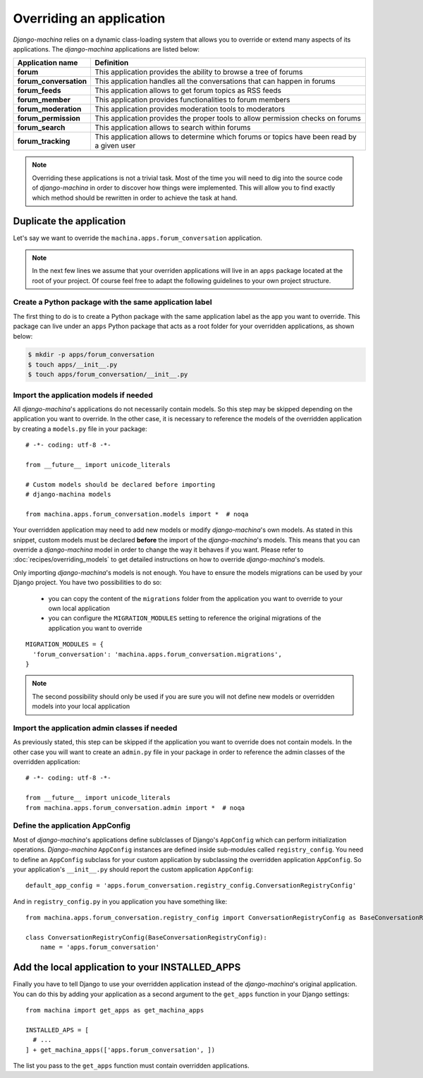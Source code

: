 #########################
Overriding an application
#########################

*Django-machina* relies on a dynamic class-loading system that allows you to override or extend many
aspects of its applications. The *django-machina* applications are listed below:

+-------------------------------+----------------------------------------------------------------------------------------------------+
| Application name              | Definition                                                                                         |
+===============================+====================================================================================================+
| **forum**                     | This application provides the ability to browse a tree of forums                                   |
+-------------------------------+----------------------------------------------------------------------------------------------------+
| **forum_conversation**        | This application handles all the conversations that can happen in forums                           |
+-------------------------------+----------------------------------------------------------------------------------------------------+
| **forum_feeds**               | This application allows to get forum topics as RSS feeds                                           |
+-------------------------------+----------------------------------------------------------------------------------------------------+
| **forum_member**              | This application provides functionalities to forum members                                         |
+-------------------------------+----------------------------------------------------------------------------------------------------+
| **forum_moderation**          | This application provides moderation tools to moderators                                           |
+-------------------------------+----------------------------------------------------------------------------------------------------+
| **forum_permission**          | This application provides the proper tools to allow permission checks on forums                    |
+-------------------------------+----------------------------------------------------------------------------------------------------+
| **forum_search**              | This application allows to search within forums                                                    |
+-------------------------------+----------------------------------------------------------------------------------------------------+
| **forum_tracking**            | This application allows to determine which forums or topics have been read by a given user         |
+-------------------------------+----------------------------------------------------------------------------------------------------+

.. note::

    Overriding these applications is not a trivial task. Most of the time you will need to dig into
    the source code of *django-machina* in order to discover how things were implemented. This will
    allow you to find exactly which method should be rewritten in order to achieve the task at hand.

Duplicate the application
-------------------------

Let's say we want to override the ``machina.apps.forum_conversation`` application.

.. note::

    In the next few lines we assume that your overriden applications will live in an ``apps``
    package located at the root of your project. Of course feel free to adapt the following
    guidelines to your own project structure.

Create a Python package with the same application label
~~~~~~~~~~~~~~~~~~~~~~~~~~~~~~~~~~~~~~~~~~~~~~~~~~~~~~~

The first thing to do is to create a Python package with the same application label as the app you
want to override. This package can live under an ``apps`` Python package that acts as a root folder
for your overridden applications, as shown below:

.. code-block:: bash

  $ mkdir -p apps/forum_conversation
  $ touch apps/__init__.py
  $ touch apps/forum_conversation/__init__.py

Import the application models if needed
~~~~~~~~~~~~~~~~~~~~~~~~~~~~~~~~~~~~~~~

All *django-machina*'s applications do not necessarily contain models. So this step may be skipped
depending on the application you want to override. In the other case, it is necessary to reference
the models of the overridden application by creating a ``models.py`` file in your package::

  # -*- coding: utf-8 -*-

  from __future__ import unicode_literals

  # Custom models should be declared before importing
  # django-machina models

  from machina.apps.forum_conversation.models import *  # noqa

Your overridden application may need to add new models or modify *django-machina*'s own models. As
stated in this snippet, custom models must be declared **before** the import of the
*django-machina*'s models. This means that you can override a *django-machina* model in order to
change the way it behaves if you want. Please refer to :doc:`recipes/overriding_models` to get
detailed instructions on how to override *django-machina*'s models.

Only importing *django-machina*'s models is not enough. You have to ensure the models migrations can
be used by your Django project. You have two possibilities to do so:

  * you can copy the content of the ``migrations`` folder from the application you want to override to your own local application
  * you can configure the ``MIGRATION_MODULES`` setting to reference the original migrations of the application you want to override

::

    MIGRATION_MODULES = {
      'forum_conversation': 'machina.apps.forum_conversation.migrations',
    }

.. note::

    The second possibility should only be used if you are sure you will not define new models or overridden models into your local application

Import the application admin classes if needed
~~~~~~~~~~~~~~~~~~~~~~~~~~~~~~~~~~~~~~~~~~~~~~

As previously stated, this step can be skipped if the application you want to override does not
contain models. In the other case you will want to create an ``admin.py`` file in your package in
order to reference the admin classes of the overridden application::

  # -*- coding: utf-8 -*-

  from __future__ import unicode_literals
  from machina.apps.forum_conversation.admin import *  # noqa

Define the application AppConfig
~~~~~~~~~~~~~~~~~~~~~~~~~~~~~~~~

Most of *django-machina*'s applications define sublclasses of Django's ``AppConfig`` which can
perform initialization operations. *Django-machina* ``AppConfig`` instances are defined inside
sub-modules called ``registry_config``. You need to define an ``AppConfig`` subclass for your
custom application by subclassing the overridden application ``AppConfig``. So your application's
``__init__.py`` should report the custom application ``AppConfig``::

    default_app_config = 'apps.forum_conversation.registry_config.ConversationRegistryConfig'

And in ``registry_config.py`` in you application you have something like::

    from machina.apps.forum_conversation.registry_config import ConversationRegistryConfig as BaseConversationRegistryConfig

    class ConversationRegistryConfig(BaseConversationRegistryConfig):
        name = 'apps.forum_conversation'


Add the local application to your INSTALLED_APPS
------------------------------------------------

Finally you have to tell Django to use your overridden application instead of the *django-machina*'s
original application. You can do this by adding your application as a second argument to the
``get_apps`` function in your Django settings::

  from machina import get_apps as get_machina_apps

  INSTALLED_APS = [
    # ...
  ] + get_machina_apps(['apps.forum_conversation', ])

The list you pass to the ``get_apps`` function must contain overridden applications.
